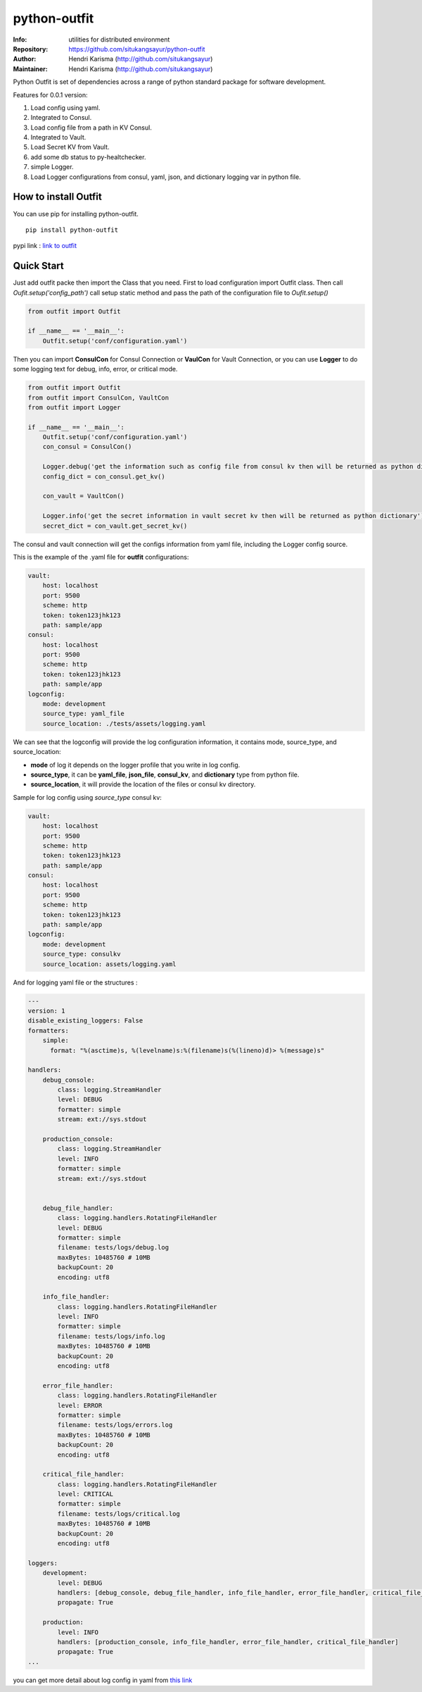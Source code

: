 =============
python-outfit
=============

:Info: utilities for distributed environment
:Repository: https://github.com/situkangsayur/python-outfit
:Author: Hendri Karisma (http://github.com/situkangsayur)
:Maintainer: Hendri Karisma (http://github.com/situkangsayur)

.. image:: https://travis-ci.org/situkangsayur/python-outfit.svg?branch=master
  :target: https://travis-ci.org/situkangsayur/python-outfit

.. image:: https://coveralls.io/repos/github/situkangsayur/python-outfit/badge.svg?branch=master
  :target: https://coveralls.io/github/situkangsayur/python-outfit?branch=master

Python Outfit is set of dependencies across a range of python standard package for software development. 

Features for 0.0.1 version:

1. Load config using yaml.
2. Integrated to Consul.
#. Load config file from a path in KV Consul.
#. Integrated to Vault.
#. Load Secret KV from Vault.
#. add some db status to py-healtchecker.
#. simple Logger.
#. Load Logger configurations from consul, yaml, json, and dictionary logging var in python file.

How to install **Outfit**
=========================
You can use pip for installing python-outfit.

::

    pip install python-outfit

pypi link : `link to outfit <https://pypi.org/project/python-outfit/>`_

Quick Start
===========

Just add outfit packe then import the Class that you need. First to load configuration import Outfit class. Then call *Oufit.setup('config_path')* call setup static method and pass the path of the configuration file to *Oufit.setup()*

.. code:: python

    from outfit import Outfit

    if __name__ == '__main__':
        Outfit.setup('conf/configuration.yaml')

Then you can import **ConsulCon** for Consul Connection or **VaulCon** for Vault Connection, or you can use **Logger** to do some logging text for debug, info, error, or critical mode.

.. code:: python

    from outfit import Outfit
    from outfit import ConsulCon, VaultCon
    from outfit import Logger

    if __name__ == '__main__':
        Outfit.setup('conf/configuration.yaml')
        con_consul = ConsulCon()

        Logger.debug('get the information such as config file from consul kv then will be returned as python dictionary')
        config_dict = con_consul.get_kv()

        con_vault = VaultCon()

        Logger.info('get the secret information in vault secret kv then will be returned as python dictionary')
        secret_dict = con_vault.get_secret_kv()


The consul and vault connection will get the configs information from yaml file, including the Logger config source.

This is the example of the .yaml file for **outfit** configurations:

.. code:: yaml

    vault:
        host: localhost
        port: 9500
        scheme: http
        token: token123jhk123
        path: sample/app
    consul:
        host: localhost
        port: 9500
        scheme: http
        token: token123jhk123
        path: sample/app
    logconfig:
        mode: development
        source_type: yaml_file
        source_location: ./tests/assets/logging.yaml

We can see that the logconfig will provide the log configuration information, it contains mode, source_type, and source_location:

- **mode** of log it depends on the logger profile that you write in log config.
- **source_type**, it can be **yaml_file**, **json_file**, **consul_kv**, and **dictionary** type from python file.
- **source_location**, it will provide the location of the files or consul kv directory.


Sample for log config using *source_type* consul kv:

.. code:: yaml

    vault:
        host: localhost
        port: 9500
        scheme: http
        token: token123jhk123
        path: sample/app
    consul:
        host: localhost
        port: 9500
        scheme: http
        token: token123jhk123
        path: sample/app
    logconfig:
        mode: development
        source_type: consulkv  
        source_location: assets/logging.yaml


And for logging yaml file or the structures :

.. code:: yaml

    ---
    version: 1
    disable_existing_loggers: False
    formatters:
        simple:
          format: "%(asctime)s, %(levelname)s:%(filename)s(%(lineno)d)> %(message)s"

    handlers:
        debug_console:
            class: logging.StreamHandler
            level: DEBUG
            formatter: simple
            stream: ext://sys.stdout

        production_console:
            class: logging.StreamHandler
            level: INFO
            formatter: simple
            stream: ext://sys.stdout


        debug_file_handler:
            class: logging.handlers.RotatingFileHandler
            level: DEBUG
            formatter: simple
            filename: tests/logs/debug.log
            maxBytes: 10485760 # 10MB
            backupCount: 20
            encoding: utf8

        info_file_handler:
            class: logging.handlers.RotatingFileHandler
            level: INFO
            formatter: simple
            filename: tests/logs/info.log
            maxBytes: 10485760 # 10MB
            backupCount: 20
            encoding: utf8

        error_file_handler:
            class: logging.handlers.RotatingFileHandler
            level: ERROR
            formatter: simple
            filename: tests/logs/errors.log
            maxBytes: 10485760 # 10MB
            backupCount: 20
            encoding: utf8

        critical_file_handler:
            class: logging.handlers.RotatingFileHandler
            level: CRITICAL
            formatter: simple
            filename: tests/logs/critical.log
            maxBytes: 10485760 # 10MB
            backupCount: 20
            encoding: utf8

    loggers:
        development:
            level: DEBUG
            handlers: [debug_console, debug_file_handler, info_file_handler, error_file_handler, critical_file_handler]
            propagate: True

        production:
            level: INFO
            handlers: [production_console, info_file_handler, error_file_handler, critical_file_handler]
            propagate: True
    ...

you can get more detail about log config in yaml from `this link <https://docs.python.org/3/howto/logging.html>`_


